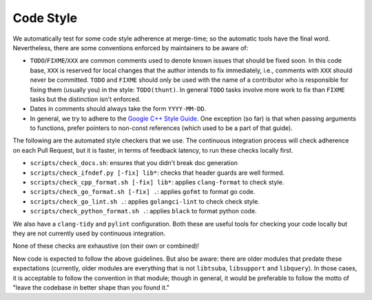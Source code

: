 ==========
Code Style
==========

We automatically test for some code style adherence at merge-time; so the
automatic tools have the final word. Nevertheless, there are some conventions
enforced by maintainers to be aware of:

* ``TODO``/``FIXME``/``XXX`` are common comments used to denote known issues that
  should be fixed soon. In this code base, ``XXX`` is reserved for local changes
  that the author intends to fix immediately, i.e., comments with ``XXX`` should
  never be committed. ``TODO`` and ``FIXME`` should only be used with the name
  of a contributor who is responsible for fixing them (usually you)
  in the style: ``TODO(thunt)``. In general ``TODO`` tasks involve more work to fix
  than ``FIXME`` tasks but the distinction isn't enforced.

* Dates in comments should always take the form ``YYYY-MM-DD``.

* In general, we try to adhere to the
  `Google C++ Style Guide <https://google.github.io/styleguide/cppguide.html>`_.
  One exception (so far) is that when passing arguments to functions, prefer
  pointers to non-const references (which used to be a part of that guide).

The following are the automated style checkers that we use. The continuous
integration process will check adherence on each Pull Request, but it is faster,
in terms of feedback latency, to run these checks locally first.

* ``scripts/check_docs.sh``: ensures that you didn't break doc generation

* ``scripts/check_ifndef.py [-fix] lib*``: checks that header guards are well
  formed.

* ``scripts/check_cpp_format.sh [-fix] lib*``: applies ``clang-format`` to check style.

* ``scripts/check_go_format.sh [-fix] .``: applies ``gofmt`` to format go code.

* ``scripts/check_go_lint.sh .``: applies ``golangci-lint`` to check check style.

* ``scripts/check_python_format.sh .``: applies ``black`` to format python code.

We also have a ``clang-tidy`` and ``pylint`` configuration. Both these are useful
tools for checking your code locally but they are not currently used by continuous
integration.

None of these checks are exhaustive (on their own or combined)!

New code is expected to follow the above guidelines. But also be aware: there
are older modules that predate these expectations (currently, older modules are
everything that is not ``libtsuba``, ``libsupport`` and ``libquery``). In those cases,
it is acceptable to follow the convention in that module; though in general, it
would be preferable to follow the motto of "leave the codebase in better shape
than you found it."

